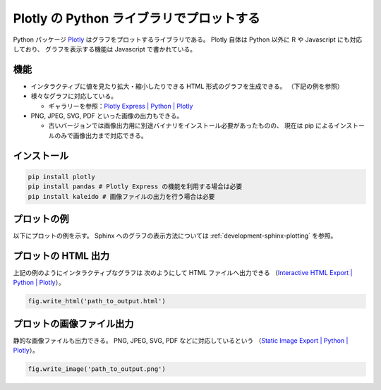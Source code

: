 .. _development-python-plotly:

Plotly の Python ライブラリでプロットする
=============================================

Python パッケージ
`Plotly <https://plotly.com/python/>`_
はグラフをプロットするライブラリである。
Plotly 自体は Python 以外に R や Javascript にも対応しており、
グラフを表示する機能は Javascript で書かれている。

機能
----------

- インタラクティブに値を見たり拡大・縮小したりできる
  HTML 形式のグラフを生成できる。
  （下記の例を参照）

- 様々なグラフに対応している。

  - ギャラリーを参照：`Plotly Express | Python | Plotly <https://plotly.com/python/plotly-express/#gallery>`_

- PNG, JPEG, SVG, PDF といった画像の出力もできる。

  - 古いバージョンでは画像出力用に別途バイナリをインストール必要があったものの、
    現在は pip によるインストールのみで画像出力まで対応できる。

インストール
------------------

.. code-block:: bash

    pip install plotly
    pip install pandas # Plotly Express の機能を利用する場合は必要
    pip install kaleido # 画像ファイルの出力を行う場合は必要

プロットの例
--------------------

以下にプロットの例を示す。
Sphinx へのグラフの表示方法については
:ref:`development-sphinx-plotting`
を参照。

.. jupyter-execute::

    import numpy as np
    import plotly.express as px

    x = np.linspace(0, 6.28, 100)
    y = np.sin(x)

    fig = px.line(x=x, y=y)
    fig

プロットの HTML 出力
--------------------------------

上記の例のようにインタラクティブなグラフは
次のようにして HTML ファイルへ出力できる
（`Interactive HTML Export | Python | Plotly <https://plotly.com/python/interactive-html-export/>`_）。

.. code-block:: python3

    fig.write_html('path_to_output.html')

プロットの画像ファイル出力
---------------------------

静的な画像ファイルも出力できる。
PNG, JPEG, SVG, PDF などに対応しているという
（`Static Image Export | Python | Plotly <https://plotly.com/python/static-image-export/>`_）。

.. code-block:: python3

    fig.write_image('path_to_output.png')
